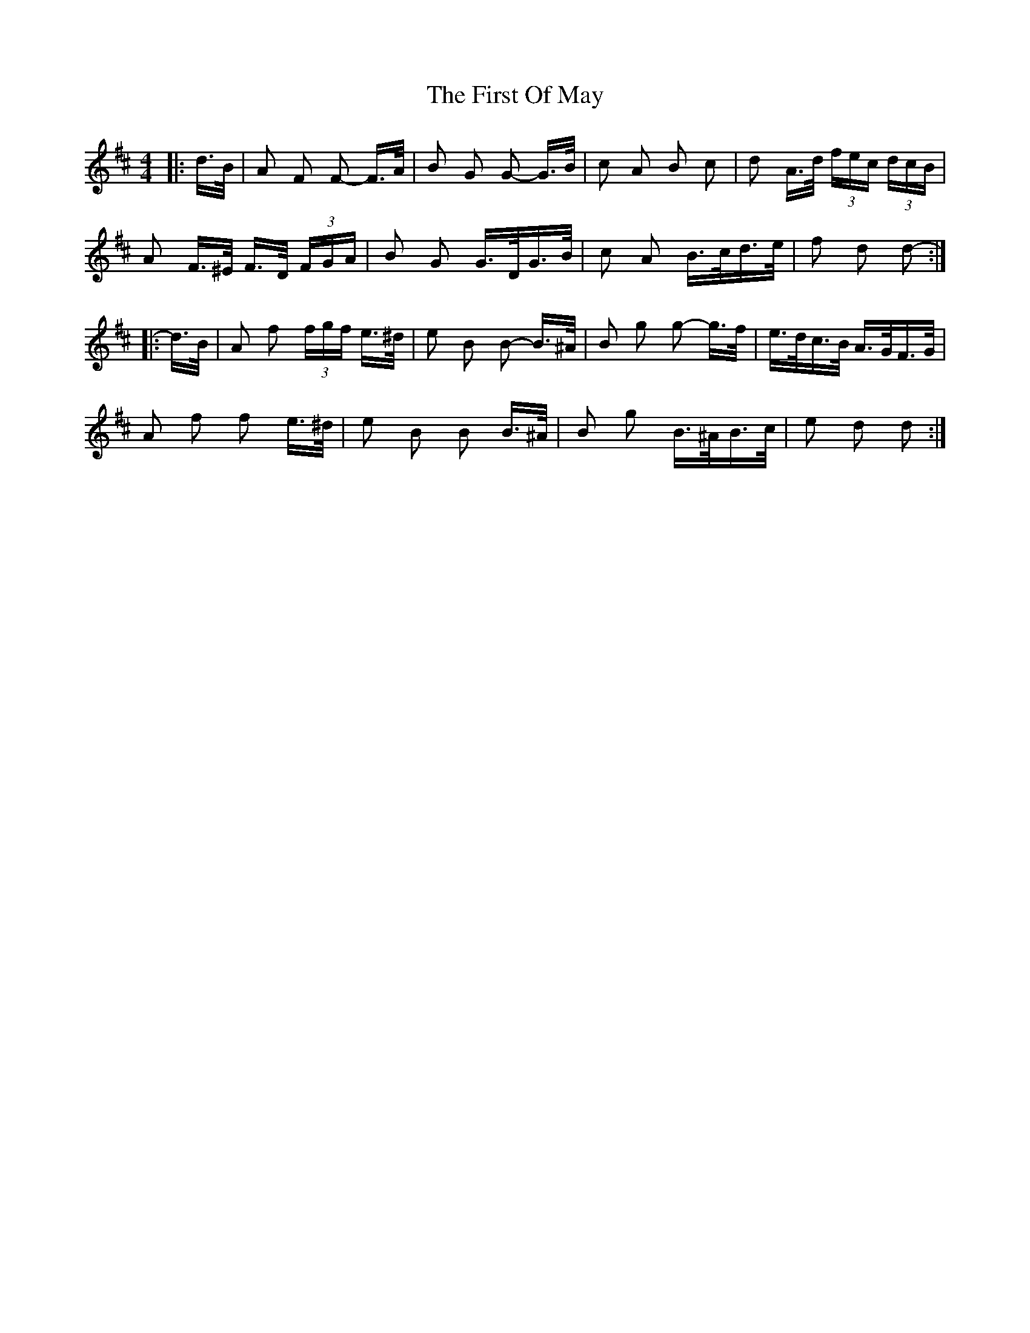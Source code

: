 X: 13171
T: First Of May, The
R: polka
M: 2/4
K: Dmajor
M:4/4
|:d>B|A2 F2 F2- F>A|B2 G2 G2- G>B|c2 A2 B2 c2|d2 A>d (3fec (3dcB|
A2 F>^E F>D (3FGA|B2 G2 G>DG>B|c2 A2 B>cd>e|f2 d2 d2-:|
|:d>B|A2 f2 (3fgf e>^d|e2 B2 B2- B>^A|B2 g2 g2- g>f|e>dc>B A>GF>G|
A2 f2 f2 e>^d|e2 B2 B2 B>^A|B2 g2 B>^AB>c|e2 d2 d2:|

